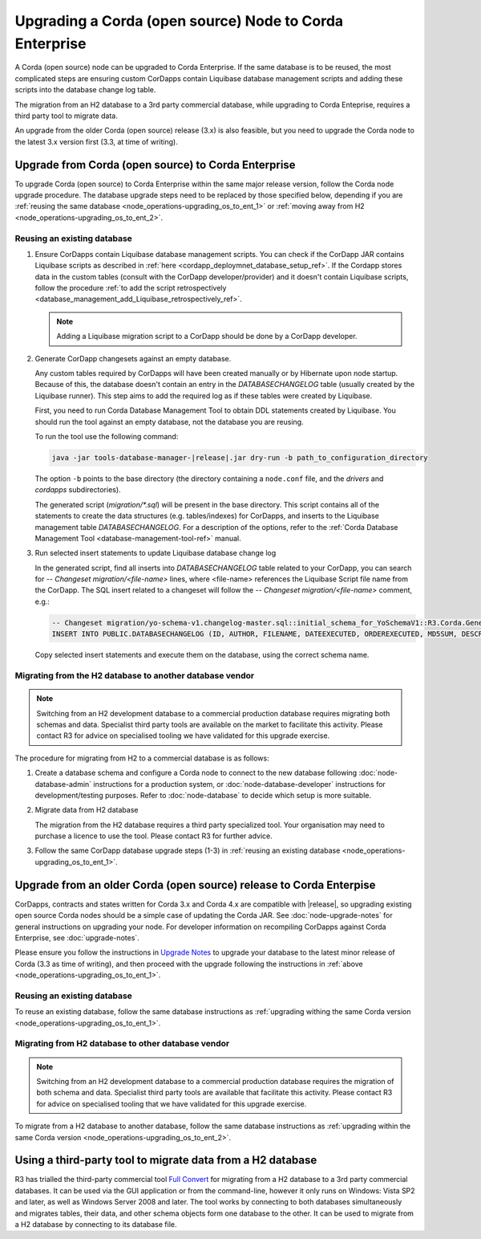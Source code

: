 Upgrading a Corda (open source) Node to Corda Enterprise
========================================================

A Corda (open source) node can be upgraded to Corda Enterprise.
If the same database is to be reused, the most complicated steps are ensuring custom CorDapps contain
Liquibase database management scripts and adding these scripts into the database change log table.

The migration from an H2 database to a 3rd party commercial database, while upgrading to Corda Enteprise,
requires a third party tool to migrate data.

An upgrade from the older Corda (open source) release (3.x) is also feasible,
but you need to upgrade the Corda node to the latest 3.x version first (3.3, at time of writing).

.. _node_operations-upgrading_os_to_ent_same_release:

Upgrade from Corda (open source) to Corda Enterprise
----------------------------------------------------

To upgrade Corda (open source) to Corda Enterprise within the same major release version, follow the Corda node upgrade procedure.
The database upgrade steps need to be replaced by those specified below,
depending if you are :ref:`reusing the same database <node_operations-upgrading_os_to_ent_1>`
or :ref:`moving away from H2 <node_operations-upgrading_os_to_ent_2>`.

.. _node_operations-upgrading_os_to_ent_1:

Reusing an existing database
~~~~~~~~~~~~~~~~~~~~~~~~~~~~

1. Ensure CorDapps contain Liquibase database management scripts.
   You can check if the CorDapp JAR contains Liquibase scripts as described in :ref:`here <cordapp_deploymnet_database_setup_ref>`.
   If the Cordapp stores data in the custom tables (consult with the CorDapp developer/provider)
   and it doesn't contain Liquibase scripts, follow the procedure
   :ref:`to add the script retrospectively <database_management_add_Liquibase_retrospectively_ref>`.

   .. note:: Adding a Liquibase migration script to a CorDapp should be done by a CorDapp developer.

2. Generate CorDapp changesets against an empty database.

   Any custom tables required by CorDapps will have been created manually or by Hibernate upon node startup.
   Because of this, the database doesn't contain an entry in the *DATABASECHANGELOG* table (usually created by the Liquibase runner).
   This step aims to add the required log as if these tables were created by Liquibase.

   First, you need to run Corda Database Management Tool to obtain DDL statements created by Liquibase.
   You should run the tool against an empty database, not the database you are reusing.

   To run the tool use the following command:

   .. sourcecode:: shell

        java -jar tools-database-manager-|release|.jar dry-run -b path_to_configuration_directory

   The option ``-b`` points to the base directory (the directory containing a ``node.conf`` file, and the *drivers* and *cordapps* subdirectories).

   The generated script (*migration/\*.sql*) will be present in the base directory.
   This script contains all of the statements to create the data structures (e.g. tables/indexes) for CorDapps,
   and inserts to the Liquibase management table *DATABASECHANGELOG*.
   For a description of the options, refer to the :ref:`Corda Database Management Tool <database-management-tool-ref>` manual.

3. Run selected insert statements to update Liquibase database change log

   In the generated script, find all inserts into *DATABASECHANGELOG* table related to your CorDapp,
   you can search for *-- Changeset migration/<file-name>* lines, where <file-name> references the Liquibase Script file name from the CorDapp.
   The SQL insert related to a changeset will follow the *-- Changeset migration/<file-name>* comment, e.g.:

   .. sourcecode:: sql

        -- Changeset migration/yo-schema-v1.changelog-master.sql::initial_schema_for_YoSchemaV1::R3.Corda.Generated
        INSERT INTO PUBLIC.DATABASECHANGELOG (ID, AUTHOR, FILENAME, DATEEXECUTED, ORDEREXECUTED, MD5SUM, DESCRIPTION, COMMENTS, EXECTYPE, CONTEXTS, LABELS, LIQUIBASE, DEPLOYMENT_ID) VALUES ('initial_schema_for_YoSchemaV1', 'R3.Corda.Generated', 'migration/yo-schema-v1.changelog-master.sql', NOW(), 74, '7:2d4e1d5d7165a8edc848208d0707eb24', 'sql', '', 'EXECUTED', NULL, NULL, '3.5.3', '2862877878');

   Copy selected insert statements and execute them on the database, using the correct schema name.

.. _node_operations-upgrading_os_to_ent_2:

Migrating from the H2 database to another database vendor
~~~~~~~~~~~~~~~~~~~~~~~~~~~~~~~~~~~~~~~~~~~~~~~~~~~~~~~~~

.. note:: Switching from an H2 development database to a commercial production database requires migrating both schemas and data.
     Specialist third party tools are available on the market to facilitate this activity. Please contact R3 for advice on specialised tooling
     we have validated for this upgrade exercise.

The procedure for migrating from H2 to a commercial database is as follows:

1. Create a database schema and configure a Corda node to connect to the new database following :doc:`node-database-admin` instructions
   for a production system, or :doc:`node-database-developer` instructions for development/testing purposes.
   Refer to :doc:`node-database` to decide which setup is more suitable.

2. Migrate data from H2 database

   The migration from the H2 database requires a third party specialized tool.
   Your organisation may need to purchase a licence to use the tool.
   Please contact R3 for further advice.

3. Follow the same CorDapp database upgrade steps (1-3) in :ref:`reusing an existing database <node_operations-upgrading_os_to_ent_1>`.

.. _node_operations_upgrading_os_to_ent_from_older_corda_ref:

Upgrade from an older Corda (open source) release to Corda Enterpise
--------------------------------------------------------------------

CorDapps, contracts and states written for Corda 3.x and Corda 4.x are compatible with |release|, so upgrading
existing open source Corda nodes should be a simple case of updating the Corda JAR.
See :doc:`node-upgrade-notes` for general instructions on upgrading your node.
For developer information on recompiling CorDapps against Corda Enterprise, see :doc:`upgrade-notes`.

Please ensure you follow the instructions in `Upgrade Notes <https://docs.corda.net/releases/release-V3.3/upgrade-notes.html>`_
to upgrade your database to the latest minor release of Corda (3.3 as time of writing),
and then proceed with the upgrade following the instructions in :ref:`above <node_operations-upgrading_os_to_ent_1>`.

Reusing an existing database
~~~~~~~~~~~~~~~~~~~~~~~~~~~~

To reuse an existing database, follow the same database instructions as
:ref:`upgrading withing the same Corda version <node_operations-upgrading_os_to_ent_1>`.

Migrating from H2 database to other database vendor
~~~~~~~~~~~~~~~~~~~~~~~~~~~~~~~~~~~~~~~~~~~~~~~~~~~

.. note:: Switching from an H2 development database to a commercial production database requires the migration of both schema and data.
   Specialist third party tools are available that facilitate this activity. Please contact R3 for advice on specialised tooling
   that we have validated for this upgrade exercise.

To migrate from a H2 database to another database, follow the same database instructions as
:ref:`upgrading within the same Corda version <node_operations-upgrading_os_to_ent_2>`.

Using a third-party tool to migrate data from a H2 database
-----------------------------------------------------------

R3 has trialled the third-party commercial tool `Full Convert <https://www.spectralcore.com/fullconvert>`_ for migrating from a H2 database
to a 3rd party commercial databases.
It can be used via the GUI application or from the command-line, however it only runs on Windows: Vista SP2 and later, as well as Windows Server 2008 and later.
The tool works by connecting to both databases simultaneously and migrates tables, their data, and other schema objects form one database to the other.
It can be used to migrate from a H2 database by connecting to its database file.
